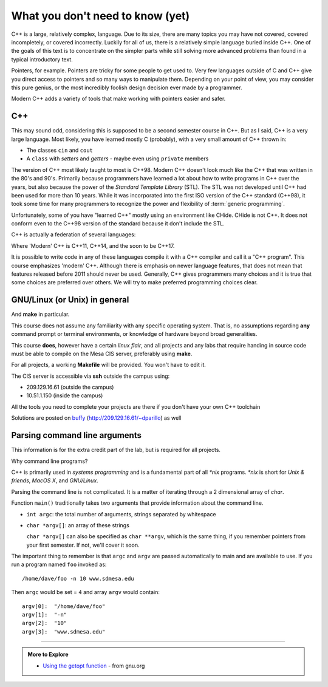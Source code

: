 ..  Copyright (C)  Dave Parillo.  Permission is granted to copy, distribute
    and/or modify this document under the terms of the GNU Free Documentation
    License, Version 1.3 or any later version published by the Free Software
    Foundation; with Invariant Sections being Forward, and Preface,
    no Front-Cover Texts, and no Back-Cover Texts.  A copy of
    the license is included in the section entitled "GNU Free Documentation
    License".

..  Much of the content in version control section is adapted from
    http://www.cs.yale.edu/homes/aspnes/classes/223/notes.html

.. index:: 
   pair: introductory topics; C++

What you don't need to know (yet)
=================================

C++ is a large, relatively complex, language.
Due to its size, there are many topics you may have 
not covered, covered incompletely, or covered incorrectly.
Luckily for all of us,
there is a relatively simple language buried inside C++.
One of the goals of this text is to concentrate
on the simpler parts while still solving more advanced
problems than found in a typical introductory text.

Pointers, for example.
Pointers are tricky for some people to get used to.
Very few languages outside of C and C++ give you
direct access to pointers and so many ways to manipulate them.
Depending on your point of view, you may consider this 
pure genius, or the most incredibly foolish design decision
ever made by a programmer.

Modern C++ adds a variety of tools that make working with pointers
easier and safer.

C++
---

This may sound odd, considering this is supposed to be a second semester course in C++.
But as I said, C++ is a very large language.
Most likely, you have learned mostly C (probably), 
with a very small amount of C++ thrown in:

* The classes ``cin`` and ``cout``
* A ``class`` with *setters* and *getters* - maybe even using ``private`` members

The version of C++ most likely taught to most is C++98.
Modern C++ doesn't look much like the C++ that was written in the 80's and 90's.
Primarily because programmers have learned a lot about how to write
programs in C++ over the years, but also because the
power of the *Standard Template Library* (STL).
The STL was not developed until C++ had been used for more than 10 years.
While it was incorporated into the first ISO version of the C++ standard (C++98),
it took some time for many programmers to recognize the power and flexibility
of :term:`generic programming`.

Unfortunately, some of you have "learned C++" mostly using an environment like
CHide. CHide is not C++.
It does not conform even to the C++98 version of the standard
because it don't include the STL.

C++ is actually a federation of several languages:

.. graphviz::

   digraph foo {
     fontname = "Bitstream Vera Sans"
     node [
        fontname = "Bitstream Vera Sans"
        fontsize = 11
        style=filled
        fillcolor=lightblue
     ]

     label="Evolution of C++, briefly";
     labelloc=bottom;
     rankdir=LR;
     c [label="C\n(with classes)", shape="box"];
     modern [label="Modern\nC++"];
     c -> "C++98" -> "C++03" -> modern;
   }

Where 'Modern' C++ is C++11, C++14, and the soon to be C++17.

It is possible to write code in any of these languages
compile it with a C++ compiler and call it a "C++ program".
This course emphasizes 'modern' C++.
Although there is emphasis on newer language features, 
that does not mean that features released before 2011 should never be used.
Generally, C++ gives programmers many choices and it is true
that some choices are preferred over others.
We will try to make preferred programming choices clear.

GNU/Linux (or Unix) in general
------------------------------

And **make** in particular.

This course does not assume any familiarity with any specific operating system.
That is, no assumptions regarding **any** command prompt or terminal environments,
or knowledge of hardware beyond broad generalities.

This course  **does**, however have a certain *linux flair*, and
all projects and any labs that require handing in source code
must be able to compile on the Mesa CIS server, preferably using **make**.

For all projects, a working **Makefile** will be provided.
You won't have to edit it.

The CIS server is accessible via **ssh** outside the campus using:

* 209.129.16.61 (outside the campus)
* 10.51.1.150 (inside the campus)

All the tools you need to complete your projects are there if you don't have your own C++ toolchain

Solutions are posted 
on `buffy <http://209.129.16.61/~dparillo>`_ (http://209.129.16.61/~dparillo) as well
                 

Parsing command line arguments
------------------------------

This information is for the extra credit part of the lab,
but is required for all projects.

Why command line programs?

C++ is primarily used in *systems programming* and
is a fundamental part of all *\*nix* programs.
*\*nix* is short for *Unix & friends*, *MacOS X*, and *GNU/Linux*.

Parsing the command line is not complicated.
It is a matter of iterating through a 2 dimensional array of `char`.

Function ``main()`` traditionally takes two arguments that provide information
about the command line.

* ``int argc``: the total number of arguments, strings separated by whitespace
* ``char *argv[]``: an array of these strings

  ``char *argv[]`` can also be specified as ``char **argv``, 
  which is the same thing, if you remember pointers from your first semester.
  If not, we'll cover it soon.

The important thing to remember is that ``argc`` and ``argv`` are 
passed automatically to main and are available to use.
If you run a program named ``foo`` invoked as::

   /home/dave/foo -n 10 www.sdmesa.edu

Then ``argc`` would be set = ``4`` and array ``argv`` would contain::

   argv[0]:  "/home/dave/foo"
   argv[1]:  "-n"
   argv[2]:  "10"
   argv[3]:  "www.sdmesa.edu"



-----

.. admonition:: More to Explore

   - `Using the getopt function <https://www.gnu.org/software/libc/manual/html_node/Using-Getopt.html>`_ - from gnu.org



